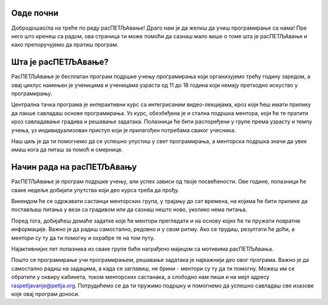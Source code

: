 ===================================
Овде почни
===================================

Добродошао/ла на треће по реду расПЕТЉАвање! Драго нам је да желиш да учиш програмирање са нама! Пре него што кренеш са радом, ова страница 
ти може помоћи да сазнаш мало више о томе шта је расПЕТЉАвање и како препоручујемо да пратиш програм.

=============================
Шта је расПЕТЉАвање?
=============================


РасПЕТЉАвање је бесплатан програм подршке учењу програмирања који организујемо трећу годину заредом, а овај циклус намењен је ученицима
и ученицама узраста од 11 до 18 година који немају претходно искуство у програмирању.

Централна тачка програма је интерактивни курс са интегрисаним видео-лекцијама, кроз који ћеш имати прилику да лакше савладаш основе 
програмирања. Уз курс, обезбеђена је и стална подршка ментора, који ће те пратити кроз савладавање градива и решавање задатака. 
Полазници ће бити распоређени у групе према узрасту и темпу учења, уз индивидуализован приступ који је прилагођен потребама сваког учесника. 

Наш циљ је да ти помогнемо да се успешно упустиш у свет програмирања, а менторска подршка значи да увек имаш кога да питаш за помоћ и смернице. 

==================================
Начин рада на расПЕТЉАвању
==================================

РасПЕТЉАвање је програм подршке учењу, али успех зависи од твоје посвећености. Ове године, полазници ће сваке недеље добијати упутства 
који део курса треба да прођу.

Викендом ће се одржавати састанци менторских група, у трајању до сат времена, на којима ће бити прилике да постављаш питања у вези са градивом
или да сазнаш нешто ново, уколико нема питања. 

Поред тога, добијаћеш домаће задатке које ће ментори прегледати и на основу којих ће ти пружати повратне информације. Важно је да радиш самостално,
редовно и у свом ритму. Ако се трудиш, резултати ће доћи, а ментори су ту да ти помогну и охрабре те на том путу. 

Најактивнијих пет полазника из сваке групе биће награђено мајицом са мотивима расПЕТЉАвања.

Пошто се програмирање учи програмирањем, решавање задатака је најважнији део овог програма. Важно је да самостално радиш на задацима, а када се заглавиш, не брини - ментори су ту да ти помогну. 
Можеш им се обратити у оквиру кабинета, током менторских састанака, а слободно нам пиши и на мејл адресу raspetljavanje@petlja.org.
Потрудићемо се да ти пружимо подршку и помогнемо да успешно савладаш све изазове које овај програм доноси. 


